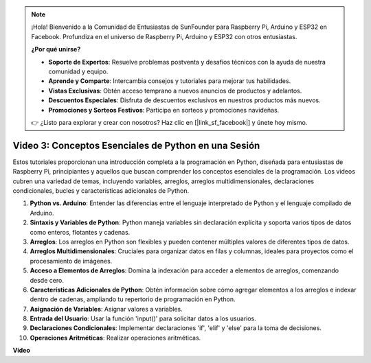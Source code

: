 .. note::

    ¡Hola! Bienvenido a la Comunidad de Entusiastas de SunFounder para Raspberry Pi, Arduino y ESP32 en Facebook. Profundiza en el universo de Raspberry Pi, Arduino y ESP32 con otros entusiastas.

    **¿Por qué unirse?**

    - **Soporte de Expertos**: Resuelve problemas postventa y desafíos técnicos con la ayuda de nuestra comunidad y equipo.
    - **Aprende y Comparte**: Intercambia consejos y tutoriales para mejorar tus habilidades.
    - **Vistas Exclusivas**: Obtén acceso temprano a nuevos anuncios de productos y adelantos.
    - **Descuentos Especiales**: Disfruta de descuentos exclusivos en nuestros productos más nuevos.
    - **Promociones y Sorteos Festivos**: Participa en sorteos y promociones navideñas.

    👉 ¿Listo para explorar y crear con nosotros? Haz clic en [|link_sf_facebook|] y únete hoy mismo.

Video 3: Conceptos Esenciales de Python en una Sesión
=======================================================================================

Estos tutoriales proporcionan una introducción completa a la programación en Python, diseñada para entusiastas de Raspberry Pi, principiantes 
y aquellos que buscan comprender los conceptos esenciales de la programación. 
Los videos cubren una variedad de temas, incluyendo variables, arreglos, arreglos multidimensionales, declaraciones condicionales, bucles y características adicionales de Python.

1. **Python vs. Arduino**: Entender las diferencias entre el lenguaje interpretado de Python y el lenguaje compilado de Arduino.
2. **Sintaxis y Variables de Python**: Python maneja variables sin declaración explícita y soporta varios tipos de datos como enteros, flotantes y cadenas.
3. **Arreglos**: Los arreglos en Python son flexibles y pueden contener múltiples valores de diferentes tipos de datos.
4. **Arreglos Multidimensionales**: Cruciales para organizar datos en filas y columnas, ideales para proyectos como el procesamiento de imágenes.
5. **Acceso a Elementos de Arreglos**: Domina la indexación para acceder a elementos de arreglos, comenzando desde cero.
6. **Características Adicionales de Python**: Obtén información sobre cómo agregar elementos a los arreglos e indexar dentro de cadenas, ampliando tu repertorio de programación en Python.
7. **Asignación de Variables**: Asignar valores a variables.
8. **Entrada del Usuario**: Usar la función 'input()' para solicitar datos a los usuarios.
9. **Declaraciones Condicionales**: Implementar declaraciones 'if', 'elif' y 'else' para la toma de decisiones.
10. **Operaciones Aritméticas**: Realizar operaciones aritméticas.

**Video**

.. raw:: html

    <iframe width="700" height="500" src="https://www.youtube.com/embed/Wabv5e0KQaU?si=8LyMGslP04JjjpMS" title="Reproductor de video de YouTube" frameborder="0" allow="accelerometer; autoplay; clipboard-write; encrypted-media; gyroscope; picture-in-picture; web-share" allowfullscreen></iframe>
